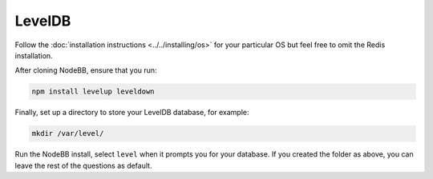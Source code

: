 LevelDB
=======

Follow the :doc:`installation instructions <../../installing/os>` for your particular OS but feel free to omit the Redis installation.

After cloning NodeBB, ensure that you run:

.. code::

    npm install levelup leveldown


Finally, set up a directory to store your LevelDB database, for example:

.. code::

    mkdir /var/level/

Run the NodeBB install, select ``level`` when it prompts you for your database. If you created the folder as above, you can leave the rest of the questions as default.